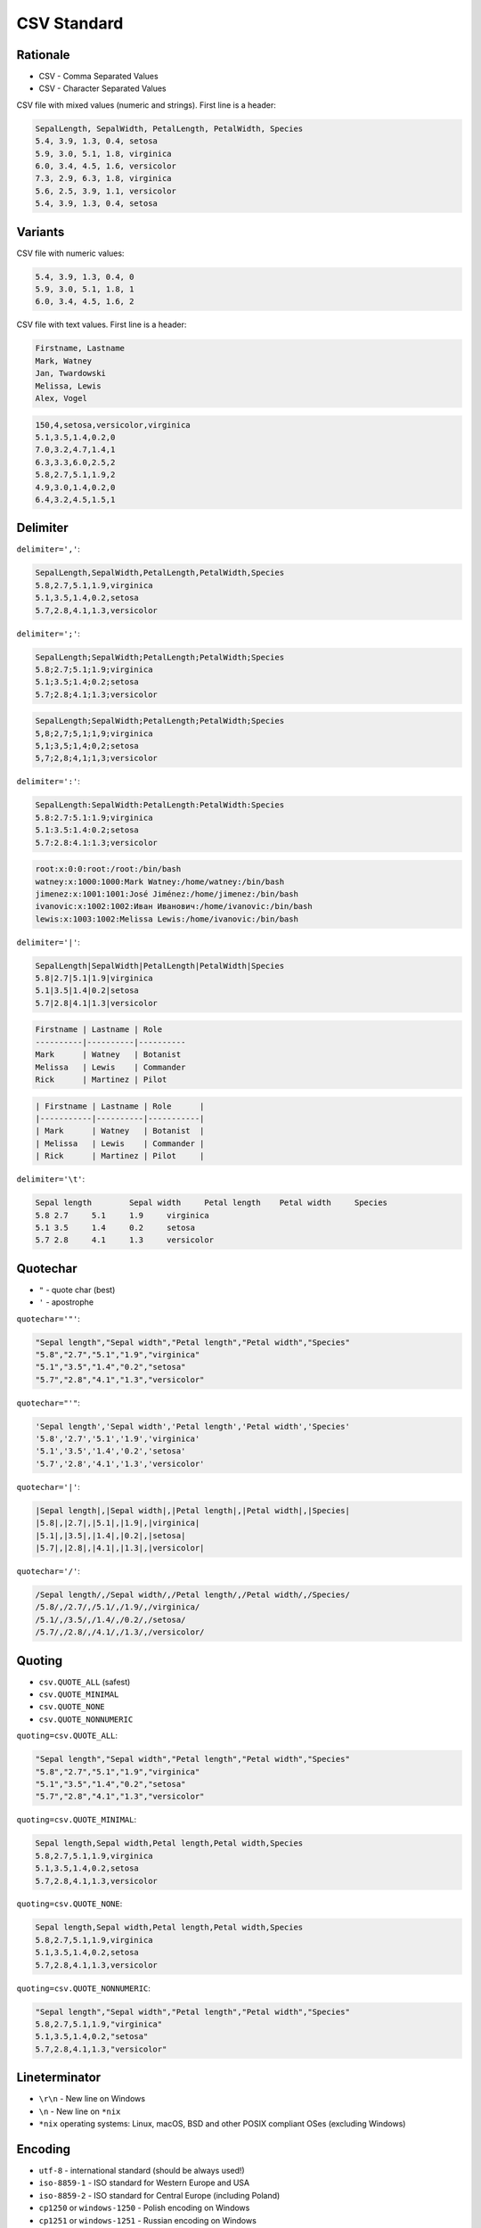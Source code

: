 CSV Standard
============


Rationale
---------
* CSV - Comma Separated Values
* CSV - Character Separated Values

CSV file with mixed values (numeric and strings). First line is a header:

.. code-block:: text

    SepalLength, SepalWidth, PetalLength, PetalWidth, Species
    5.4, 3.9, 1.3, 0.4, setosa
    5.9, 3.0, 5.1, 1.8, virginica
    6.0, 3.4, 4.5, 1.6, versicolor
    7.3, 2.9, 6.3, 1.8, virginica
    5.6, 2.5, 3.9, 1.1, versicolor
    5.4, 3.9, 1.3, 0.4, setosa


Variants
--------
CSV file with numeric values:

.. code-block:: text

    5.4, 3.9, 1.3, 0.4, 0
    5.9, 3.0, 5.1, 1.8, 1
    6.0, 3.4, 4.5, 1.6, 2

CSV file with text values. First line is a header:

.. code-block:: text

    Firstname, Lastname
    Mark, Watney
    Jan, Twardowski
    Melissa, Lewis
    Alex, Vogel

.. code-block:: text

    150,4,setosa,versicolor,virginica
    5.1,3.5,1.4,0.2,0
    7.0,3.2,4.7,1.4,1
    6.3,3.3,6.0,2.5,2
    5.8,2.7,5.1,1.9,2
    4.9,3.0,1.4,0.2,0
    6.4,3.2,4.5,1.5,1


Delimiter
---------
``delimiter=','``:

.. code-block:: text

    SepalLength,SepalWidth,PetalLength,PetalWidth,Species
    5.8,2.7,5.1,1.9,virginica
    5.1,3.5,1.4,0.2,setosa
    5.7,2.8,4.1,1.3,versicolor

``delimiter=';'``:

.. code-block:: text

    SepalLength;SepalWidth;PetalLength;PetalWidth;Species
    5.8;2.7;5.1;1.9;virginica
    5.1;3.5;1.4;0.2;setosa
    5.7;2.8;4.1;1.3;versicolor

.. code-block:: text

    SepalLength;SepalWidth;PetalLength;PetalWidth;Species
    5,8;2,7;5,1;1,9;virginica
    5,1;3,5;1,4;0,2;setosa
    5,7;2,8;4,1;1,3;versicolor

``delimiter=':'``:

.. code-block:: text

    SepalLength:SepalWidth:PetalLength:PetalWidth:Species
    5.8:2.7:5.1:1.9;virginica
    5.1:3.5:1.4:0.2;setosa
    5.7:2.8:4.1:1.3;versicolor

.. code-block:: text

    root:x:0:0:root:/root:/bin/bash
    watney:x:1000:1000:Mark Watney:/home/watney:/bin/bash
    jimenez:x:1001:1001:José Jiménez:/home/jimenez:/bin/bash
    ivanovic:x:1002:1002:Иван Иванович:/home/ivanovic:/bin/bash
    lewis:x:1003:1002:Melissa Lewis:/home/ivanovic:/bin/bash

``delimiter='|'``:

.. code-block:: text

    SepalLength|SepalWidth|PetalLength|PetalWidth|Species
    5.8|2.7|5.1|1.9|virginica
    5.1|3.5|1.4|0.2|setosa
    5.7|2.8|4.1|1.3|versicolor

.. code-block:: text

    Firstname | Lastname | Role
    ----------|----------|----------
    Mark      | Watney   | Botanist
    Melissa   | Lewis    | Commander
    Rick      | Martinez | Pilot

.. code-block:: text

    | Firstname | Lastname | Role      |
    |-----------|----------|-----------|
    | Mark      | Watney   | Botanist  |
    | Melissa   | Lewis    | Commander |
    | Rick      | Martinez | Pilot     |

``delimiter='\t'``:

.. code-block:: text

    Sepal length	Sepal width	Petal length	Petal width	Species
    5.8	2.7	5.1	1.9	virginica
    5.1	3.5	1.4	0.2	setosa
    5.7	2.8	4.1	1.3	versicolor


Quotechar
---------
* ``"`` - quote char (best)
* ``'`` - apostrophe

``quotechar='"'``:

.. code-block:: text

    "Sepal length","Sepal width","Petal length","Petal width","Species"
    "5.8","2.7","5.1","1.9","virginica"
    "5.1","3.5","1.4","0.2","setosa"
    "5.7","2.8","4.1","1.3","versicolor"

``quotechar="'"``:

.. code-block:: text

    'Sepal length','Sepal width','Petal length','Petal width','Species'
    '5.8','2.7','5.1','1.9','virginica'
    '5.1','3.5','1.4','0.2','setosa'
    '5.7','2.8','4.1','1.3','versicolor'

``quotechar='|'``:

.. code-block:: text

    |Sepal length|,|Sepal width|,|Petal length|,|Petal width|,|Species|
    |5.8|,|2.7|,|5.1|,|1.9|,|virginica|
    |5.1|,|3.5|,|1.4|,|0.2|,|setosa|
    |5.7|,|2.8|,|4.1|,|1.3|,|versicolor|

``quotechar='/'``:

.. code-block:: text

    /Sepal length/,/Sepal width/,/Petal length/,/Petal width/,/Species/
    /5.8/,/2.7/,/5.1/,/1.9/,/virginica/
    /5.1/,/3.5/,/1.4/,/0.2/,/setosa/
    /5.7/,/2.8/,/4.1/,/1.3/,/versicolor/


Quoting
-------
* ``csv.QUOTE_ALL`` (safest)
* ``csv.QUOTE_MINIMAL``
* ``csv.QUOTE_NONE``
* ``csv.QUOTE_NONNUMERIC``

``quoting=csv.QUOTE_ALL``:

.. code-block:: text

    "Sepal length","Sepal width","Petal length","Petal width","Species"
    "5.8","2.7","5.1","1.9","virginica"
    "5.1","3.5","1.4","0.2","setosa"
    "5.7","2.8","4.1","1.3","versicolor"

``quoting=csv.QUOTE_MINIMAL``:

.. code-block:: text

    Sepal length,Sepal width,Petal length,Petal width,Species
    5.8,2.7,5.1,1.9,virginica
    5.1,3.5,1.4,0.2,setosa
    5.7,2.8,4.1,1.3,versicolor

``quoting=csv.QUOTE_NONE``:

.. code-block:: text

    Sepal length,Sepal width,Petal length,Petal width,Species
    5.8,2.7,5.1,1.9,virginica
    5.1,3.5,1.4,0.2,setosa
    5.7,2.8,4.1,1.3,versicolor

``quoting=csv.QUOTE_NONNUMERIC``:

.. code-block:: text

    "Sepal length","Sepal width","Petal length","Petal width","Species"
    5.8,2.7,5.1,1.9,"virginica"
    5.1,3.5,1.4,0.2,"setosa"
    5.7,2.8,4.1,1.3,"versicolor"


Lineterminator
--------------
* ``\r\n`` - New line on Windows
* ``\n`` - New line on ``*nix``
* ``*nix`` operating systems: Linux, macOS, BSD and other POSIX compliant OSes (excluding Windows)


Encoding
--------
* ``utf-8`` - international standard (should be always used!)
* ``iso-8859-1`` - ISO standard for Western Europe and USA
* ``iso-8859-2`` - ISO standard for Central Europe (including Poland)
* ``cp1250`` or ``windows-1250`` - Polish encoding on Windows
* ``cp1251`` or ``windows-1251`` - Russian encoding on Windows
* ``cp1252`` or ``windows-1252`` - Western European encoding on Windows
* ``ASCII`` - ASCII characters only

.. code-block:: python

    with open(FILE, encoding='utf-8') as file:
        ...


Dialects
--------
.. code-block:: python

    import csv

    csv.list_dialects()
    # ['excel', 'excel-tab', 'unix']

* Microsoft Excel 2016-2020:

    * ``quoting=csv.QUOTE_MINIMAL``
    * ``quotechar='"'``
    * ``delimiter=','``
    * ``lineterminator='\n'``
    * ``encoding='...'`` - depends on Windows version and settings typically ``windows-*``

* Microsoft Excel macOS:

    * ``quoting=csv.QUOTE_MINIMAL``
    * ``quotechar='"'``
    * ``delimiter=','``
    * ``lineterminator='\r\n'``
    * ``encoding='utf-8'``

* Microsoft export options:

.. figure:: img/csv-standard-dialects.png

.. code-block:: console

    $ file utf8.csv
    utf8.csv: CSV text

    $ cat utf8.csv
    Firstname,Lastname,Age,Comment
    Mark,Watney,21,zażółć gęślą jaźń
    Melissa,Lewis,21.5,"Some, comment"
    ,,"21,5",Some; Comment

.. code-block:: console

    $ file standard.csv
    standard.csv: CSV text

    $ cat standard.csv
    Firstname,Lastname,Age,Comment
    Mark,Watney,21,za_?__ g__l_ ja__
    Melissa,Lewis,21.5,"Some, comment"
    ,,"21,5",Some; Comment

.. code-block:: console

    $ file dos.csv
    dos.csv: CSV text

    $ cat dos.csv
    Firstname,Lastname,Age,Comment
    Mark,Watney,21,za_?__ g__l_ ja__
    Melissa,Lewis,21.5,"Some, comment"
    ,,"21,5",Some; Comment

.. code-block:: console

    $ file macintosh.csv
    macintosh.csv: Non-ISO extended-ASCII text, with CR line terminators

    $ cat macintosh.csv
    ,,"21,5",Some; Comment


Good Practices
--------------
Always specify:

    * ``delimiter=','`` to  ``csv.DictReader()`` object
    * ``quotechar='"'`` to ``csv.DictReader()`` object
    * ``quoting=csv.QUOTE_ALL`` to ``csv.DictReader()`` object
    * ``lineterminator='\n'`` to ``csv.DictReader()`` object
    * ``encoding='utf-8'`` to ``open()`` function (especially when working with Microsoft Excel)

